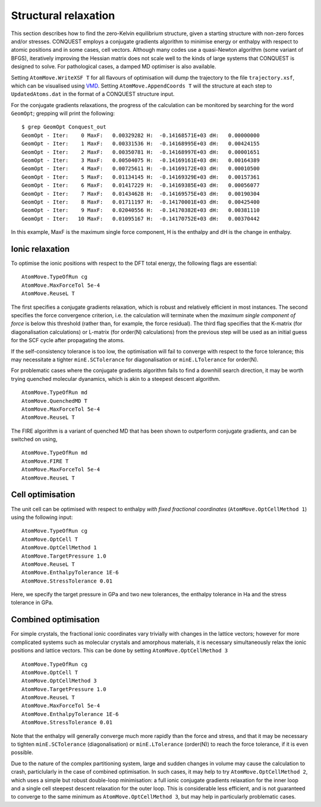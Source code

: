 .. _strucrelax:

=====================
Structural relaxation
=====================

This section describes how to find the zero-Kelvin equilibrium structure, given
a starting structure with non-zero forces and/or stresses. CONQUEST employs a
conjugate gradients algorithm to minimise energy or enthalpy with respect to
atomic positions and in some cases, cell vectors. Although many codes use a
quasi-Newton algorithm (some variant of BFGS), iteratively improving the Hessian
matrix does not scale well to the kinds of large systems that CONQUEST is
designed to solve. For pathological cases, a damped MD optimiser is also
available.

Setting ``AtomMove.WriteXSF T`` for all flavours of optimisation will dump the
trajectory to the file ``trajectory.xsf``, which can be visualised using `VMD
<https://www.ks.uiuc.edu/Research/vmd/>`_. Setting ``AtomMove.AppendCoords T``
will the structure at each step to ``UpdatedAtoms.dat`` in the format of a
CONQUEST structure input.

For the conjugate gradients relaxations, the progress of the calculation can be
monitored by searching for the word ``GeomOpt``; grepping will print the
following:

::

   $ grep GeomOpt Conquest_out
   GeomOpt - Iter:    0 MaxF:   0.00329282 H:  -0.14168571E+03 dH:   0.00000000
   GeomOpt - Iter:    1 MaxF:   0.00331536 H:  -0.14168995E+03 dH:   0.00424155
   GeomOpt - Iter:    2 MaxF:   0.00350781 H:  -0.14168997E+03 dH:   0.00001651
   GeomOpt - Iter:    3 MaxF:   0.00504075 H:  -0.14169161E+03 dH:   0.00164389
   GeomOpt - Iter:    4 MaxF:   0.00725611 H:  -0.14169172E+03 dH:   0.00010500
   GeomOpt - Iter:    5 MaxF:   0.01134145 H:  -0.14169329E+03 dH:   0.00157361
   GeomOpt - Iter:    6 MaxF:   0.01417229 H:  -0.14169385E+03 dH:   0.00056077
   GeomOpt - Iter:    7 MaxF:   0.01434628 H:  -0.14169575E+03 dH:   0.00190304
   GeomOpt - Iter:    8 MaxF:   0.01711197 H:  -0.14170001E+03 dH:   0.00425400
   GeomOpt - Iter:    9 MaxF:   0.02040556 H:  -0.14170382E+03 dH:   0.00381110
   GeomOpt - Iter:   10 MaxF:   0.01095167 H:  -0.14170752E+03 dH:   0.00370442

In this example, MaxF is the maximum single force component, H is the enthalpy and dH is the
change in enthalpy.

.. _sr_ions:

Ionic relaxation
----------------

To optimise the ionic positions with respect to the DFT total energy, the
following flags are essential:

::

   AtomMove.TypeOfRun cg
   AtomMove.MaxForceTol 5e-4
   AtomMove.ReuseL T

The first specifies a conjugate gradients relaxation, which is robust and
relatively efficient in most instances. The second specifies the force
convergence criterion, i.e. the calculation will terminate when the *maximum
single component of force* is below this threshold (rather than, for example,
the force residual). The third flag specifies that the K-matrix (for
diagonalisation calculations) or L-matrix (for order(N) calculations) from the
previous step will be used as an initial guess for the SCF cycle after
propagating the atoms.

If the self-consistency tolerance is too low, the optimisation will fail to
converge with respect to the force tolerance; this may necessitate a tighter
``minE.SCTolerance`` for diagonalisation or ``minE.LTolerance`` for order(N).

For problematic cases where the conjugate gradients algorithm fails to find a
downhill search direction, it may be worth trying quenched molecular dyanamics,
which is akin to a steepest descent algorithm.

::

   AtomMove.TypeOfRun md
   AtomMove.QuenchedMD T
   AtomMove.MaxForceTol 5e-4
   AtomMove.ReuseL T

The FIRE algorithm is a variant of quenched MD that has been shown to outperform
conjugate gradients, and can be switched on using,

::

   AtomMove.TypeOfRun md
   AtomMove.FIRE T
   AtomMove.MaxForceTol 5e-4
   AtomMove.ReuseL T

.. _sr_cell:

Cell optimisation
-----------------

The unit cell can be optimised with respect to enthalpy *with fixed fractional
coordinates* (``AtomMove.OptCellMethod 1``) using the following input:

::

   AtomMove.TypeOfRun cg
   AtomMove.OptCell T
   AtomMove.OptCellMethod 1
   AtomMove.TargetPressure 1.0
   AtomMove.ReuseL T
   AtomMove.EnthalpyTolerance 1E-6
   AtomMove.StressTolerance 0.01

Here, we specify the target pressure in GPa and two new tolerances, the enthalpy
tolerance in Ha and the stress tolerance in GPa.

.. _sr_both:

Combined optimisation
---------------------

For simple crystals, the fractional ionic coordinates vary trivially with
changes in the lattice vectors; however for more complicated systems such as
molecular crystals and amorphous materials, it is necessary simultaneously relax
the ionic positions and lattice vectors. This can be done by setting
``AtomMove.OptCellMethod 3``

::

   AtomMove.TypeOfRun cg
   AtomMove.OptCell T
   AtomMove.OptCellMethod 3
   AtomMove.TargetPressure 1.0
   AtomMove.ReuseL T
   AtomMove.MaxForceTol 5e-4
   AtomMove.EnthalpyTolerance 1E-6
   AtomMove.StressTolerance 0.01

Note that the enthalpy will generally converge much more rapidly than the force
and stress, and that it may be necessary to tighten ``minE.SCTolerance``
(diagonalisation) or ``minE.LTolerance`` (order(N)) to reach the force
tolerance, if it is even possible.

Due to the nature of the complex partitioning system, large and sudden changes in volume
may cause the calculation to crash, particlularly in the case of combined
optimisation. In such cases, it may help to try ``AtomMove.OptCellMethod 2``,
which uses a simple but robust double-loop minimisation: a full ionic conjugate
gradients relaxation for the inner loop and a single cell steepest descent
relaxation for the outer loop. This is considerable less efficient, and is not
guaranteed to converge to the same minimum as ``AtomMove.OptCellMethod 3``, but
may help in particularly problematic cases.
